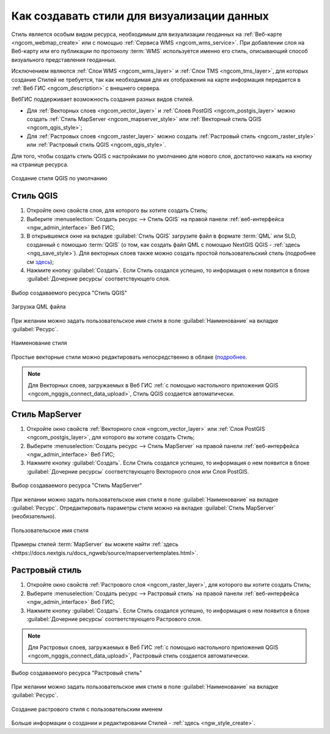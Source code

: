 .. _ngcom_styles:

Как создавать стили для визуализации данных
============================================

Стиль является особым видом ресурса, необходимым для визуализации геоданных на :ref:`Веб-карте <ngcom_webmap_create>` или с помощью :ref:`Сервиса WMS <ngcom_wms_service>`. При добавлении слоя на Веб-карту или его публикации по протоколу :term:`WMS` используется именно его стиль, описывающий способ визуального представления геоданных. 

Исключением являются :ref:`Слои WMS <ngcom_wms_layer>` и :ref:`Слои TMS <ngcom_tms_layer>`, для которых создание Стилей не требуется, так как необходимая для их отображения на карте информация передается в :ref:`Веб ГИС <ngcom_description>` с внешнего сервера.

ВебГИС поддерживает возможность создания разных видов стилей.

* Для :ref:`Векторных слоев <ngcom_vector_layer>` и :ref:`Слоев PostGIS <ngcom_postgis_layer>` можно создать :ref:`Стиль MapServer <ngcom_mapserver_style>` или :ref:`Векторный стиль QGIS <ngcom_qgis_style>`;
* Для :ref:`Растровых слоев <ngcom_raster_layer>` можно создать :ref:`Растровый стиль <ngcom_raster_style>` или :ref:`Растровый стиль QGIS <ngcom_qgis_style>`.

Для того, чтобы создать стиль QGIS с настройками по умолчанию для нового слоя, достаточно нажать на кнопку на странице ресурса.

.. figure:: _static/default_style_select_ru.png
   :name: mapserver_style_select
   :align: center
   :width: 20cm
   
   Создание стиля QGIS по умолчанию




.. _ngcom_qgis_style:

Стиль QGIS 
-----------------------

#. Откройте окно свойств слоя, для которого вы хотите создать Стиль;
#. Выберите :menuselection:`Создать ресурс --> Стиль QGIS` на правой панели :ref:`веб-интерфейса <ngw_admin_interface>` Веб ГИС;
#. В открывшемся окне на вкладке :guilabel:`Стиль QGIS` загрузите файл в формате :term:`QML` или SLD, созданный с помощью :term:`QGIS` (о том, как создать файл QML с помощью NextGIS QGIS - :ref:`здесь <ngq_save_style>`). Для векторных слоев также можно создать простой пользовательский стиль (подробнее см `здесь <https://docs.nextgis.ru/docs_ngweb/source/mapstyles.html>`_);
#. Нажмите кнопку :guilabel:`Создать`. Если Стиль создался успешно, то информация о нем появится в блоке :guilabel:`Дочерние ресурсы` соответствующего слоя.

.. figure:: _static/QGIS_style_select_ru.png
   :name: QGIS_style_select
   :align: center
   :width: 20cm
   
   Выбор создаваемого ресурса "Стиль QGIS"

.. figure:: _static/QGIS_style_upload_ru_2.png
   :name: QGIS_style_upload
   :align: center
   :width: 20cm
   
   Загрузка QML файла

При желании можно задать пользовательское имя стиля в поле :guilabel:`Наименование` на вкладке :guilabel:`Ресурс`.

.. figure:: _static/QGIS_style_name_ru.png
   :name: QGIS_style_name
   :align: center
   :width: 20cm
   
   Наименование стиля

Простые векторные стили можно редактировать непосредственно в облаке (`подробнее <https://docs.nextgis.ru/docs_ngweb/source/mapstyles.html#ngw-qgis-style-custom-edit>`_.

.. note:: 
	Для Векторных слоев, загружаемых в Веб ГИС :ref:`с помощью настольного приложения QGIS <ngcom_ngqgis_connect_data_upload>`, Стиль QGIS создается автоматически.

.. _ngcom_mapserver_style:

Стиль MapServer 
----------------------------

#. Откройте окно свойств :ref:`Векторного слоя <ngcom_vector_layer>` или :ref:`Слоя PostGIS <ngcom_postgis_layer>`, для которого вы хотите создать Стиль;
#. Выберите :menuselection:`Создать ресурс --> Стиль MapServer` на правой панели :ref:`веб-интерфейса <ngw_admin_interface>` Веб ГИС;
#. Нажмите кнопку :guilabel:`Создать`. Если Стиль создался успешно, то информация о нем появится в блоке :guilabel:`Дочерние ресурсы` соответствующего Векторного слоя или Слоя PostGIS.

.. figure:: _static/mapserver_style_select_ru.png
   :name: mapserver_style_select
   :align: center
   :width: 20cm
   
   Выбор создаваемого ресурса "Стиль MapServer"

При желании можно задать пользовательское имя стиля в поле :guilabel:`Наименование` на вкладке :guilabel:`Ресурс`. Отредактировать параметры стиля можно на вкладке :guilabel:`Стиль MapServer` (необязательно).

.. figure:: _static/mapserver_style_create_ru_2.png
   :name: mapserver_style_create
   :align: center
   :width: 20cm
   
   Пользовательское имя стиля 

Примеры стилей :term:`MapServer` вы можете найти :ref:`здесь <https://docs.nextgis.ru/docs_ngweb/source/mapservertemplates.html>`.

.. _ngcom_raster_style:

Растровый стиль
-----------------------------

#. Откройте окно свойств :ref:`Растрового слоя <ngcom_raster_layer>`, для которого вы хотите создать Стиль;
#. Выберите :menuselection:`Создать ресурс --> Растровый стиль` на правой панели :ref:`веб-интерфейса <ngw_admin_interface>` Веб ГИС;
#. Нажмите кнопку :guilabel:`Создать`. Если Стиль создался успешно, то информация о нем появится в блоке :guilabel:`Дочерние ресурсы` соответствующего Растрового слоя.

.. note:: 
	Для Растровых слоев, загружаемых в Веб ГИС :ref:`с помощью настольного приложения QGIS <ngcom_ngqgis_connect_data_upload>`, Растровый стиль создается автоматически.

.. figure:: _static/raster_style_select_ru.png
   :name: raster_style_select
   :align: center
   :width: 20cm
   
   Выбор создаваемого ресурса "Растровый стиль"

При желании можно задать пользовательское имя стиля в поле :guilabel:`Наименование` на вкладке :guilabel:`Ресурс`.

.. figure:: _static/raster_style_create_ru.png
   :name: raster_style_create
   :align: center
   :width: 20cm
   
   Создание растрового стиля с пользовательским именем

Больше информации о создании и редактировании Стилей - :ref:`здесь <ngw_style_create>`.

